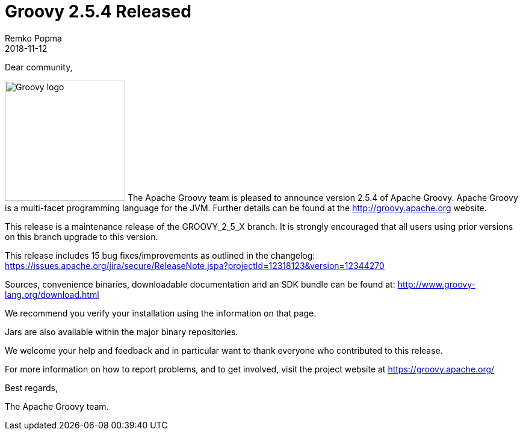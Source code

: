 = Groovy 2.5.4 Released
Remko Popma
:revdate: 2018-11-12
:keywords: groovy, release
:description: Groovy 2.5.4 Release Announcement.

Dear community,

image:img/groovy_logo.png[Groovy logo,200,float="right"]
The Apache Groovy team is pleased to announce version 2.5.4 of Apache Groovy. Apache Groovy is a multi-facet programming language for the JVM. Further details can be found at the http://groovy.apache.org website.

This release is a maintenance release of the GROOVY_2_5_X branch. It is strongly encouraged that all users using prior versions on this branch upgrade to this version.

This release includes 15 bug fixes/improvements as outlined in the changelog: https://issues.apache.org/jira/secure/ReleaseNote.jspa?projectId=12318123&version=12344270

Sources, convenience binaries, downloadable documentation and an SDK bundle can be found at: http://www.groovy-lang.org/download.html

We recommend you verify your installation using the information on that page.

Jars are also available within the major binary repositories.

We welcome your help and feedback and in particular want to thank everyone who contributed to this release.

For more information on how to report problems, and to get involved, visit the project website at https://groovy.apache.org/

Best regards,

The Apache Groovy team.